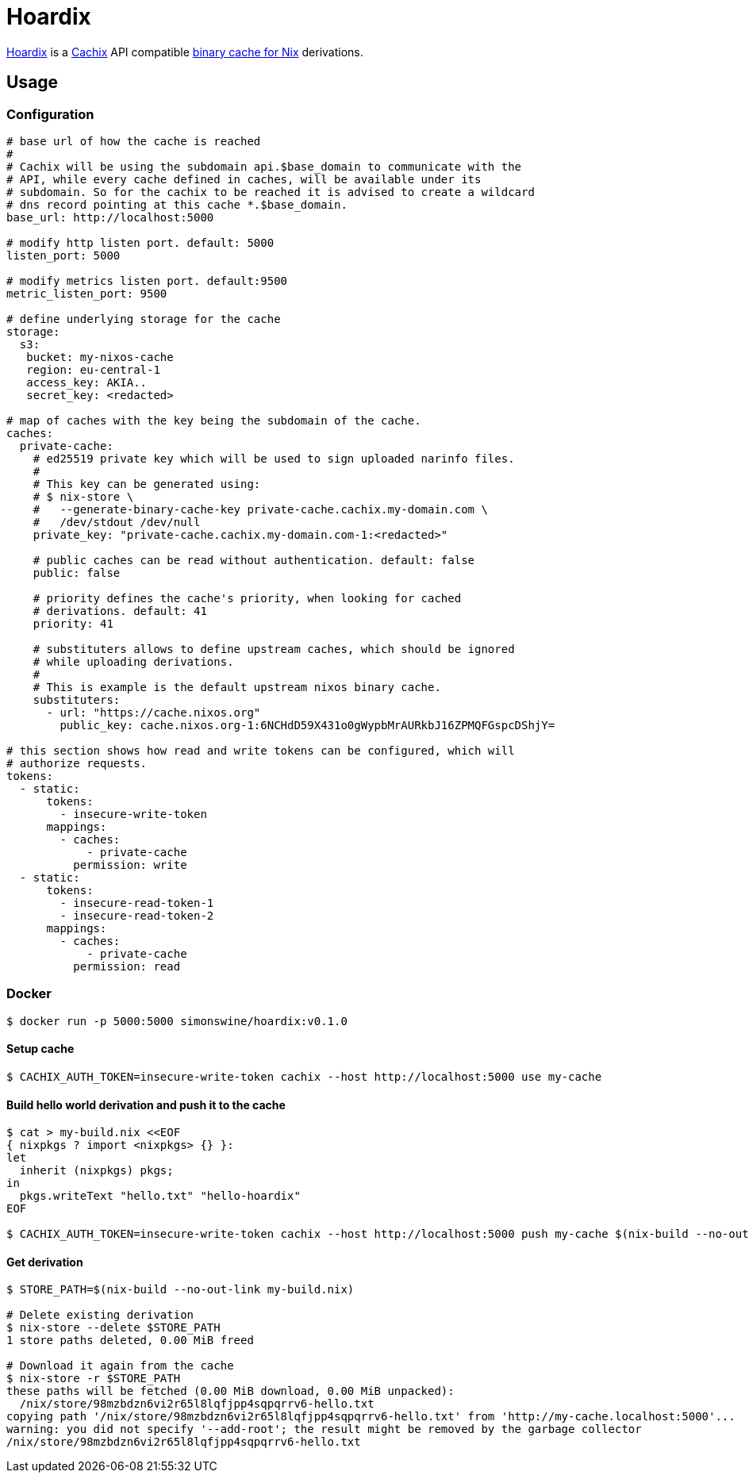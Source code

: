 = Hoardix
:release-version: 0.1.0
:url-gh: https://github.com/simonswine
:url-repo: {url-gh}/hoardix
:url-cachix: https://cachix.org
:url-cache-nix: https://nixos.wiki/wiki/Binary_Cache
:image-url-screenshot: https://raw.githubusercontent.com/asciidoctor/asciidoctor/master/screenshot.png

{url-repo}[Hoardix] is a {url-cachix}[Cachix] API compatible {url-cache-nix}[binary cache for Nix] derivations.

== Usage

=== Configuration

[source,yaml]
----
# base url of how the cache is reached
#
# Cachix will be using the subdomain api.$base_domain to communicate with the
# API, while every cache defined in caches, will be available under its
# subdomain. So for the cachix to be reached it is advised to create a wildcard
# dns record pointing at this cache *.$base_domain.
base_url: http://localhost:5000

# modify http listen port. default: 5000
listen_port: 5000

# modify metrics listen port. default:9500
metric_listen_port: 9500

# define underlying storage for the cache
storage:
  s3:
   bucket: my-nixos-cache
   region: eu-central-1
   access_key: AKIA..
   secret_key: <redacted>

# map of caches with the key being the subdomain of the cache.
caches:
  private-cache:
    # ed25519 private key which will be used to sign uploaded narinfo files.
    #
    # This key can be generated using:
    # $ nix-store \
    #   --generate-binary-cache-key private-cache.cachix.my-domain.com \
    #   /dev/stdout /dev/null
    private_key: "private-cache.cachix.my-domain.com-1:<redacted>"

    # public caches can be read without authentication. default: false
    public: false

    # priority defines the cache's priority, when looking for cached
    # derivations. default: 41
    priority: 41

    # substituters allows to define upstream caches, which should be ignored
    # while uploading derivations.
    #
    # This is example is the default upstream nixos binary cache.
    substituters:
      - url: "https://cache.nixos.org"
        public_key: cache.nixos.org-1:6NCHdD59X431o0gWypbMrAURkbJ16ZPMQFGspcDShjY=

# this section shows how read and write tokens can be configured, which will
# authorize requests.
tokens:
  - static:
      tokens:
        - insecure-write-token
      mappings:
        - caches:
            - private-cache
          permission: write
  - static:
      tokens:
        - insecure-read-token-1
        - insecure-read-token-2
      mappings:
        - caches:
            - private-cache
          permission: read
----

=== Docker

[subs="attributes"]
----
$ docker run -p 5000:5000 simonswine/hoardix:v{release-version}
----

==== Setup cache

[source,shell]
----
$ CACHIX_AUTH_TOKEN=insecure-write-token cachix --host http://localhost:5000 use my-cache
----

==== Build hello world derivation and push it to the cache

[source,shell]
----
$ cat > my-build.nix <<EOF
{ nixpkgs ? import <nixpkgs> {} }:
let
  inherit (nixpkgs) pkgs;
in
  pkgs.writeText "hello.txt" "hello-hoardix"
EOF

$ CACHIX_AUTH_TOKEN=insecure-write-token cachix --host http://localhost:5000 push my-cache $(nix-build --no-out-link my-build.nix)
----

==== Get derivation

[source,shell]
----
$ STORE_PATH=$(nix-build --no-out-link my-build.nix)

# Delete existing derivation
$ nix-store --delete $STORE_PATH
1 store paths deleted, 0.00 MiB freed

# Download it again from the cache
$ nix-store -r $STORE_PATH
these paths will be fetched (0.00 MiB download, 0.00 MiB unpacked):
  /nix/store/98mzbdzn6vi2r65l8lqfjpp4sqpqrrv6-hello.txt
copying path '/nix/store/98mzbdzn6vi2r65l8lqfjpp4sqpqrrv6-hello.txt' from 'http://my-cache.localhost:5000'...
warning: you did not specify '--add-root'; the result might be removed by the garbage collector
/nix/store/98mzbdzn6vi2r65l8lqfjpp4sqpqrrv6-hello.txt
----
